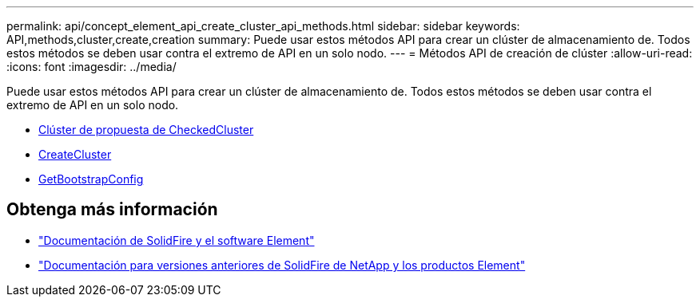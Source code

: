 ---
permalink: api/concept_element_api_create_cluster_api_methods.html 
sidebar: sidebar 
keywords: API,methods,cluster,create,creation 
summary: Puede usar estos métodos API para crear un clúster de almacenamiento de. Todos estos métodos se deben usar contra el extremo de API en un solo nodo. 
---
= Métodos API de creación de clúster
:allow-uri-read: 
:icons: font
:imagesdir: ../media/


[role="lead"]
Puede usar estos métodos API para crear un clúster de almacenamiento de. Todos estos métodos se deben usar contra el extremo de API en un solo nodo.

* xref:reference_element_api_checkproposedcluster.adoc[Clúster de propuesta de CheckedCluster]
* xref:reference_element_api_createcluster.adoc[CreateCluster]
* xref:reference_element_api_getbootstrapconfig.adoc[GetBootstrapConfig]




== Obtenga más información

* https://docs.netapp.com/us-en/element-software/index.html["Documentación de SolidFire y el software Element"]
* https://docs.netapp.com/sfe-122/topic/com.netapp.ndc.sfe-vers/GUID-B1944B0E-B335-4E0B-B9F1-E960BF32AE56.html["Documentación para versiones anteriores de SolidFire de NetApp y los productos Element"^]

